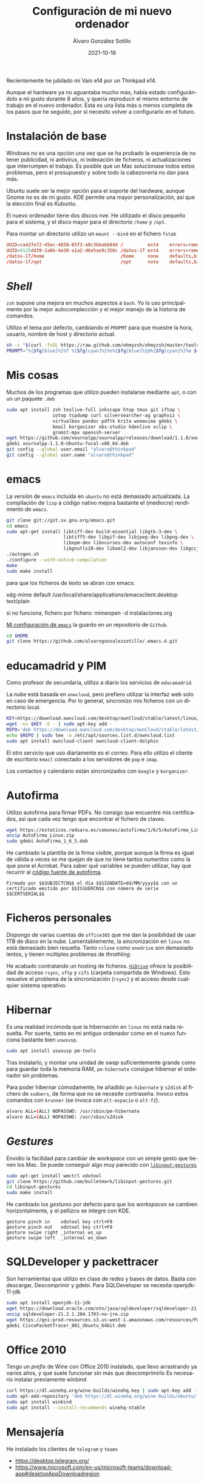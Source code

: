 
#+TITLE:       Configuración de mi nuevo ordenador
#+AUTHOR:      Álvaro González Sotillo
#+EMAIL:       alvarogonzalezsotillo@gmail.com
#+DATE:        2021-10-18
#+URI:         /blog/configurar-laptop-con-kde
#+KEYWORDS:    kde, emacs, linux
#+TAGS:        kde, emacs, linux
#+LANGUAGE:    es
#+OPTIONS:     H:3 num:t toc:nil \n:nil ::t |:t ^:nil -:nil f:t *:t <:t
# #+options:     toc:2
#+options:     num:nil
#+DESCRIPTION: Lista de los pasos que he seguido para configurar un nuevo ordenador con mis gustos y preferencias.

Recientemente he jubilado mi Vaio e14 por un Thinkpad e14.

Aunque el hardware ya no aguantaba mucho más, había estado configurándolo a mi gusto durante 8 años, y quería reproducir el mismo entorno de trabajo en el nuevo ordenador. Esta es una lista más o menos completa de los pasos que he seguido, por si necesito volver a configurarlo en el futuro.

* Instalación de base
Windows no es una opción una vez que se ha probado la experiencia de no tener publicidad, ni antivirus, ni indexación de ficheros, ni actualizaciones que interrumpen el trabajo. Es posible que un Mac solucionase todos estos problemas, pero el presupuesto y sobre todo la cabezonería no dan para más.

Ubuntu suele ser la mejor opción para el soporte del hardware, aunque Gnome no es de mi gusto. KDE permite una mayor personalización, así que la elección final es Kubuntu.

El nuevo ordenador tiene dos discos nve. He utilizado el disco pequeño para el sistema, y el disco mayor para el directorio =/home= y =/opt=.

Para montar un directorio utilizo un =mount --bind= en el fichero =fstab=

#+begin_src conf
UUID=ca42fe72-45ec-4b58-85f3-a0c3bbabb84d /         ext4    errors=remount-ro 0 1
UUID=9125dd39-2a6b-4e30-a1a2-d6e5ae9c356c /datos-1T ext4    errors=remount-ro 0 1
/datos-1T/home                            /home     none    defaults,bind     0 0
/datos-1T/opt                             /opt      note    defaults,bind     0 0
#+end_src

* /Shell/
=zsh= supone una mejora en muchos aspectos a =bash=. Yo lo uso principalmente por la mejor autocomplección y el mejor manejo de la historia de comandos.

Utilizo el tema por defecto, cambiando el =PROPMT= para que muestre la hora, usuario, nombre de host y directorio actual.

#+begin_src bash
sh -c "$(curl -fsSL https://raw.github.com/ohmyzsh/ohmyzsh/master/tools/install.sh)"
PROMPT="%{$fg[blue]%}%T %{$fg[cyan]%}%n%{$fg[blue]%}@%{$fg[cyan]%}%m ${PROMPT}"
#+end_src

* Mis cosas
Muchos de los programas que utilizo pueden instalarse mediante =apt=, o con un un paquete =.deb=
  #+begin_src bash
sudo apt install zsh texlive-full inkscape htop tmux git iftop \
                 iotop tcpdump curl silversearcher-ag graphviz \
                 virtualbox pandoc pdftk krita wxmaxima gdebi \
                 kmail korganizer obs-studio kdenlive xclip \
                 gromit-mpx openssh-server
wget https://github.com/xournalpp/xournalpp/releases/download/1.1.0/xournalpp-1.1.0-Ubuntu-focal-x86_64.deb
gdebi xournalpp-1.1.0-Ubuntu-focal-x86_64.deb
git config --global user.email "alvaro@thinkpad"
git config --global user.name "alvaro@thinkpad"
  #+end_src  


* emacs

La versión de =emacs= incluida en =ubuntu= no está demasiado actualizada. La compilación de =lisp= a código nativo mejora bastante el (mediocre) rendimiento de =emacs=.
  #+begin_src bash
git clone git://git.sv.gnu.org/emacs.git
cd emacs
sudo apt-get install libtiff-dev build-essential libgtk-3-dev \
                     libtiff5-dev libgif-dev libjpeg-dev libpng-dev \
                     libxpm-dev libncurses-dev autoconf texinfo \
                     libgnutls28-dev libxml2-dev libjansson-dev libgccjit-dev
./autogen.sh 
./configure --with-native-compilation
make
sudo make install
  #+end_src

  para que los ficheros de texto se abran con emacs:

  xdg-mime default /usr/local/share/applications/emacsclient.desktop text/plain

  si no funciona, fichero por fichero: mimeopen -d instalaciones.org 


  
  
[[https://github.com/alvarogonzalezsotillo/.emacs.d][Mi configuración de ~emacs~]] la guardo en un repositorio de =Github=.

#+begin_src bash
cd $HOME
git clone https://github.com/alvarogonzalezsotillo/.emacs.d.git
#+end_src


* educamadrid y PIM
Como profesor de secundaria, utilizo a diario los servicios de =educamadrid=.

La /nube/ está basada en =onwcloud=, pero prefiero utilizar la interfaz web solo en caso de emergencia. Por lo general, sincronizo mis ficheros con un directorio local.

  #+begin_src bash
KEY=https://download.owncloud.com/desktop/ownCloud/stable/latest/linux/Ubuntu_20.04/Release.key
wget -nv $KEY -O - | sudo apt-key add -
REPO='deb https://download.owncloud.com/desktop/ownCloud/stable/latest/linux/Ubuntu_20.04/ /'
echo $REPO | sudo tee -a /etc/apt/sources.list.d/owncloud.list
sudo apt install owncloud-client owncloud-client-dolphin
  #+end_src

El otro servicio que uso diariamente es el correo. Para ello utilizo el cliente de escritorio =kmail= conectado a los servidores de =pop= e =imap=.

Los contactos y calendario están sincronizados con =Google= y =korganizer=.

* Autofirma

Utilizo autofirma para firmar PDFs. No consigo que encuentre mis certificados, así que cada vez tengo que encontrar el fichero de claves. 

#+begin_src bash
  wget https://estaticos.redsara.es/comunes/autofirma/1/6/5/AutoFirma_Linux.zip
  unzip AutoFirma_Linux.zip
  sudo gdebi AutoFirma_1_6_5.deb
#+end_src

He cambiado la plantilla de la firma visible, porque aunque la firma es igual de válida a veces se me quejan de que no tiene tantos /numeritos/ como la que pone el Acrobat. Para saber qué variables se pueden utilizar, hay que recurrir al [[https://github.com/ctt-gob-es/clienteafirma/blob/master/afirma-crypto-pdf/src/main/java/es/gob/afirma/signers/pades/PdfExtraParams.java][código fuente de autofirma]].

#+begin_example
Firmado por $$SUBJECTCN$$ el día $$SIGNDATE=dd/MM/yyyy$$ con un certificado emitido por $$ISSUERCN$$ con número de serie $$CERTSERIAL$$
#+end_example



* Ficheros personales
Dispongo de varias cuentas de =office365= que me dan la posibilidad de usar 1TB de disco en la nube. Lamentablemente, la sincronización en =linux= no está demasiado bien resuelta. Tanto =rclone= como =onedrive= son demasiado lentos, y tienen múltiples problemas de /throthling/.

He acabado contratando un hosting de ficheros. [[https://www.strato.es/almacenamiento-cloud/][=HiDrive=]] ofrece la posibilidad de acceso =rsync=, =sftp= y =cifs= (carpeta compartida de Windows). Esto resuelve el problema de la sincronización (=rsync=) y el acceso desde cualquier sistema operativo.

* Hibernar
Es una realidad incómoda que la hibernación en =linux= no está nada resuelta. Por suerte, tanto en mi antiguo ordenador como en el nuevo funciona bastante bien =uswsusp=.


  #+begin_src bash
sudo apt install uswsusp pm-tools
  #+end_src

Tras instalarlo, y montar una unidad de /swap/ suficientemente grande como para guardar toda la memoria RAM, =pm-hibernate= consigue hibernar el ordenador sin problemas.

Para poder hibernar cómodamente, he añadido =pm-hibernate= y =s2disk= al fichero de =sudoers=, de forma que no se necesite contraseña. Invoco estos comandos con =krunner= (se invoca con =alt-espacio= o =alt-f2=).
#+begin_src bash
alvaro ALL=(ALL) NOPASSWD: /usr/sbin/pm-hibernate
alvaro ALL=(ALL) NOPASSWD: /usr/sbin/s2disk
#+end_src


* /Gestures/
Envidio la facilidad para cambiar de /workspace/ con un simple gesto que tienen los Mac. Se puede conseguir algo muy parecido con [[https://github.com/bulletmark/libinput-gestures][=libinput-gestures=]]

#+begin_src bash
sudo apt-get install wmctrl xdotool  
git clone https://github.com/bulletmark/libinput-gestures.git
cd libinput-gestures
sudo make install
#+end_src


He cambiado los /gestures/ por defecto para que los /workspaces/ se cambien horizontalmente, y el pellizco se integre con KDE.

#+begin_example
gesture pinch in	xdotool key ctrl+F9
gesture pinch out	xdotool key ctrl+F9
gesture swipe right	_internal ws_up
gesture swipe left	_internal ws_down
#+end_example

  

* SQLDeveloper y packettracer
  Son herramientas que utilizo en clase de redes y bases de datos. Basta con descargar, Descomprimir y gdebi. Para SQLDeveloper se necesita openjdk-11-jdk

  #+begin_src bash
sudo apt install openjdk-11-jdk
wget https://download.oracle.com/otn/java/sqldeveloper/sqldeveloper-21.2.1.204.1703-no-jre.zip #necesita login
unzip sqldeveloper-21.2.1.204.1703-no-jre.zip
wget https://gni-prod-resources.s3.us-west-1.amazonaws.com/resources/Packet%20Tracer%20Resources/PT%20Desktop/v8.0.1/CiscoPacketTracer_801_Ubuntu_64bit.deb #necesita login
gdebi CiscoPacketTracer_801_Ubuntu_64bit.deb
  #+end_src

* Office 2010
Tengo un /prefix/ de Wine con Office 2010 instalado, que llevo arrastrando ya varios años, y que suele funcionar sin más que descomprimirlo
Es necesario instalar previamente winbind

  
  #+begin_src bash
curl https://dl.winehq.org/wine-builds/winehq.key | sudo apt-key add -
sudo apt-add-repository 'deb https://dl.winehq.org/wine-builds/ubuntu/ focal main'
sudo apt install winbind
sudo apt install --install-recommends winehq-stable
  #+end_src


* Mensajería
He instalado los clientes de =telegram= y =teams=

- [[https://desktop.telegram.org/][https://desktop.telegram.org/]]
- [[https://www.microsoft.com/en-us/microsoft-teams/download-app#desktopAppDownloadregion][https://www.microsoft.com/en-us/microsoft-teams/download-app#desktopAppDownloadregion]]

* Lenguajes de programación
** =rust=

   Instalado mediante =rustup=
#+begin_src bash   
curl --proto '=https' --tlsv1.2 -sSf https://sh.rustup.rs | sh
#+end_src

** =scala=
Por alguna razón, me funciona ammonite pero scala con =sudo apt install --install-recommends scala= no 🤷‍♂️

   #+begin_src bash
sudo sh -c '(echo "#!/usr/bin/env sh" && curl -L https://github.com/com-lihaoyi/Ammonite/releases/download/2.4.0/2.12-2.4.0) > /usr/local/bin/amm && chmod +x /usr/local/bin/amm' && amm
   #+end_src   

